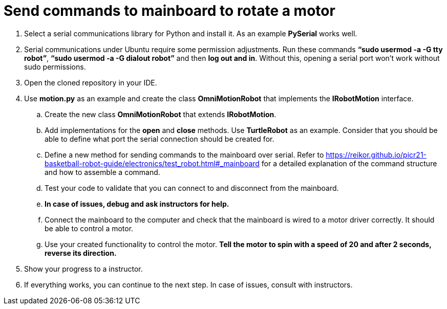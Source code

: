 = Send commands to mainboard to rotate a motor

. Select a serial communications library for Python and install it. As an example *PySerial* works well.
. Serial communications under Ubuntu require some permission adjustments. Run these commands *“sudo usermod -a -G tty robot”*, *“sudo usermod -a -G dialout robot”* and then *log out and in*. Without this, opening a serial port won’t work without sudo permissions.
. Open the cloned repository in your IDE.
. Use *motion.py* as an example and create the class *OmniMotionRobot* that implements the *IRobotMotion* interface.
.. Create the new class *OmniMotionRobot* that extends *IRobotMotion*.
.. Add implementations for the *open* and *close* methods. Use *TurtleRobot* as an example. Consider that you should be able to define what port the serial connection should be created for.
.. Define a new method for sending commands to the mainboard over serial. Refer to https://reikor.github.io/picr21-basketball-robot-guide/electronics/test_robot.html#_mainboard for a detailed explanation of the command structure and how to assemble a command.
.. Test your code to validate that you can connect to and disconnect from the mainboard.
.. *In case of issues, debug and ask instructors for help.*
.. Connect the mainboard to the computer and check that the mainboard is wired to a motor driver correctly. It should be able to control a motor.
.. Use your created functionality to control the motor. *Tell the motor to spin with a speed of 20 and after 2 seconds, reverse its direction.*
. Show your progress to a instructor.
. If everything works, you can continue to the next step. In case of issues, consult with instructors.
